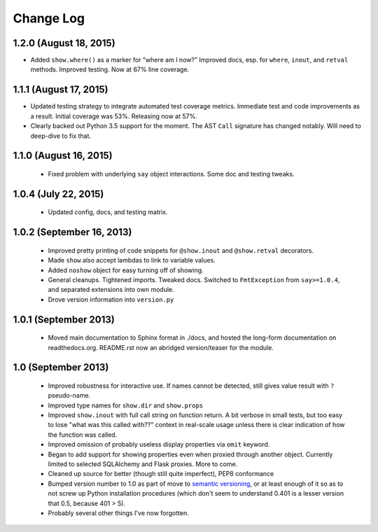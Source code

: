 Change Log
----------

1.2.0 (August 18, 2015)
'''''''''''''''''''''''

* Added ``show.where()`` as a marker for "where am I now?"
  Improved docs, esp. for ``where``, ``inout``, and ``retval``
  methods. Improved testing. Now at 67% line coverage.

1.1.1 (August 17, 2015)
'''''''''''''''''''''''

* Updated testing strategy to integrate automated test coverage metrics.
  Immediate test and code improvements as a result. Initial coverage was
  53%. Releasing now at 57%.

* Clearly backed out Python 3.5 support for the moment.
  The AST ``Call`` signature has changed notably. Will need
  to deep-dive to fix that.

1.1.0 (August 16, 2015)
'''''''''''''''''''''''

  * Fixed problem with underlying ``say`` object interactions.
    Some doc and testing tweaks.

1.0.4 (July 22, 2015)
'''''''''''''''''''''

  * Updated config, docs, and testing matrix.

1.0.2 (September 16, 2013)
''''''''''''''''''''''''''

  * Improved pretty printing of code snippets for ``@show.inout``
    and ``@show.retval`` decorators.
  * Made ``show`` also accept lambdas to link to variable values.
  * Added ``noshow`` object for easy turning off of showing.
  * General cleanups. Tightened imports. Tweaked docs. Switched to
    ``FmtException`` from ``say>=1.0.4``, and separated extensions
    into own module.
  * Drove version information into ``version.py``

1.0.1 (September 2013)
''''''''''''''''''''''

  * Moved main documentation to Sphinx format in ./docs, and hosted
    the long-form documentation on readthedocs.org. README.rst now
    an abridged version/teaser for the module.

1.0 (September 2013)
''''''''''''''''''''

  * Improved robustness for interactive use. If names cannot be
    detected, still gives value result with ``?`` pseudo-name.
  * Improved type names for ``show.dir`` and ``show.props``
  * Improved ``show.inout`` with full call string on function
    return. A bit verbose in small tests, but too easy to lose
    "what was this called with??" context in real-scale usage
    unless there is clear indication of how the function was
    called.
  * Improved omission of probably useless display properties
    via ``omit`` keyword.
  * Began to add support for showing properties even when proxied through
    another object. Currently limited to selected SQLAlchemy and
    Flask proxies. More
    to come.
  * Cleaned up source for better (though still quite imperfect),
    PEP8 conformance
  * Bumped version number to 1.0 as part of move to `semantic
    versioning <http://semver.org>`_, or at least enough of it so
    as to not screw up Python installation procedures (which don't
    seem to understand 0.401 is a lesser version that 0.5, because
    401 > 5).
  * Probably several other things I've now forgotten.
